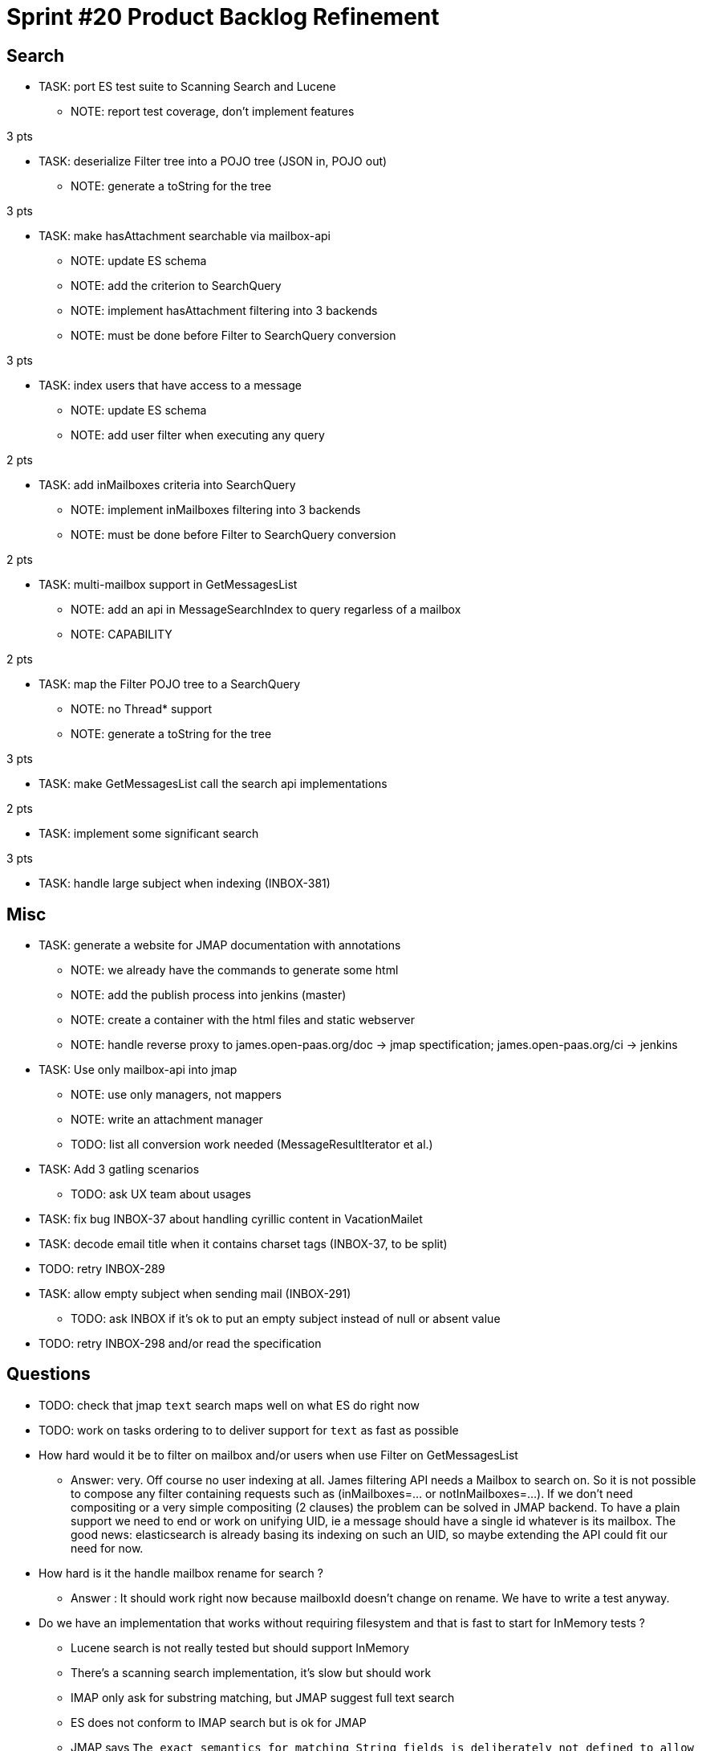 = Sprint #20 Product Backlog Refinement

== Search

* TASK: port ES test suite to Scanning Search and Lucene
** NOTE: report test coverage, don't implement features

3 pts

* TASK: deserialize Filter tree into a POJO tree (JSON in, POJO out)
** NOTE: generate a toString for the tree

3 pts

* TASK: make hasAttachment searchable via mailbox-api
** NOTE: update ES schema
** NOTE: add the criterion to SearchQuery
** NOTE: implement hasAttachment filtering into 3 backends
** NOTE: must be done before Filter to SearchQuery conversion

3 pts

* TASK: index users that have access to a message
** NOTE: update ES schema
** NOTE: add user filter when executing any query

2 pts

* TASK: add inMailboxes criteria into SearchQuery
** NOTE: implement inMailboxes filtering into 3 backends
** NOTE: must be done before Filter to SearchQuery conversion

2 pts

* TASK: multi-mailbox support in GetMessagesList
** NOTE: add an api in MessageSearchIndex to query regarless of a mailbox
** NOTE: CAPABILITY

2 pts

* TASK: map the Filter POJO tree to a SearchQuery
** NOTE: no Thread* support
** NOTE: generate a toString for the tree

3 pts

* TASK: make GetMessagesList call the search api implementations

2 pts

* TASK: implement some significant search

3 pts

* TASK: handle large subject when indexing (INBOX-381)


== Misc

* TASK: generate a website for JMAP documentation with annotations
** NOTE: we already have the commands to generate some html
** NOTE: add the publish process into jenkins (master)
** NOTE: create a container with the html files and static webserver
** NOTE: handle reverse proxy to james.open-paas.org/doc -> jmap spectification; james.open-paas.org/ci -> jenkins

* TASK: Use only mailbox-api into jmap
** NOTE: use only managers, not mappers
** NOTE: write an attachment manager
** TODO: list all conversion work needed (MessageResultIterator et al.)

* TASK: Add 3 gatling scenarios 
** TODO: ask UX team about usages

* TASK: fix bug INBOX-37 about handling cyrillic content in VacationMailet

* TASK: decode email title when it contains charset tags (INBOX-37, to be split)

* TODO: retry INBOX-289

* TASK: allow empty subject when sending mail (INBOX-291)
** TODO: ask INBOX if it's ok to put an empty subject instead of null or absent value

* TODO: retry INBOX-298 and/or read the specification

== Questions

* TODO: check that jmap `text` search maps well on what ES do right now
* TODO: work on tasks ordering to to deliver support for `text` as fast as possible


* How hard would it be to filter on mailbox and/or users when use Filter on GetMessagesList
** Answer: very. Off course no user indexing at all. James filtering API needs a Mailbox to search on. So it is not possible to compose any filter containing requests such as (inMailboxes=... or notInMailboxes=...). If we don't need compositing or a very simple compositing (2 clauses) the problem can be solved in JMAP backend. To have a plain support we need to end or work on unifying UID, ie a message should have a single id whatever is its mailbox. The good news: elasticsearch is already basing its indexing on such an UID, so maybe extending the API could fit our need for now.
* How hard is it the handle mailbox rename for search ?
** Answer : It should work right now because mailboxId doesn't change on rename. We have to write a test anyway.

* Do we have an implementation that works without requiring filesystem and that is fast to start for InMemory tests ?
** Lucene search is not really tested but should support InMemory
** There's a scanning search implementation, it's slow but should work
** IMAP only ask for substring matching, but JMAP suggest full text search
** ES does not conform to IMAP search but is ok for JMAP
** JMAP says `The exact semantics for matching String fields is deliberately not defined to allow for flexibility in indexing implementation, subject to the following` so any impl should be ok, we only have to be careful about test involving tests
** ES helps implementing https://tools.ietf.org/html/rfc6237 
** We can make UidSearchOnIndex and ElasticSearchIntegrationTest to run on all search impl
